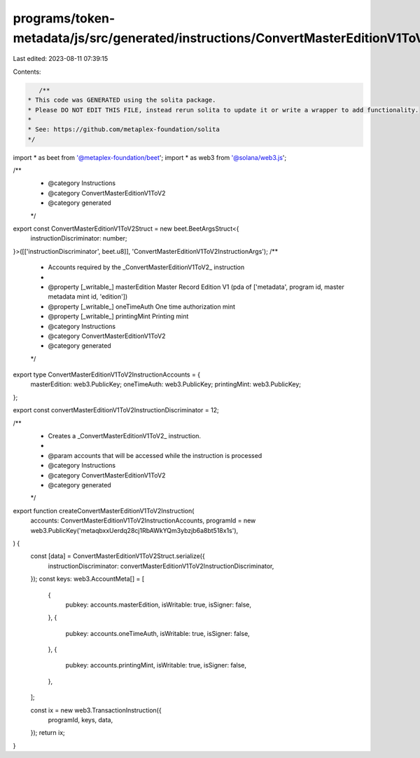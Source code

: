 programs/token-metadata/js/src/generated/instructions/ConvertMasterEditionV1ToV2.ts
===================================================================================

Last edited: 2023-08-11 07:39:15

Contents:

.. code-block:: ts

    /**
 * This code was GENERATED using the solita package.
 * Please DO NOT EDIT THIS FILE, instead rerun solita to update it or write a wrapper to add functionality.
 *
 * See: https://github.com/metaplex-foundation/solita
 */

import * as beet from '@metaplex-foundation/beet';
import * as web3 from '@solana/web3.js';

/**
 * @category Instructions
 * @category ConvertMasterEditionV1ToV2
 * @category generated
 */
export const ConvertMasterEditionV1ToV2Struct = new beet.BeetArgsStruct<{
  instructionDiscriminator: number;
}>([['instructionDiscriminator', beet.u8]], 'ConvertMasterEditionV1ToV2InstructionArgs');
/**
 * Accounts required by the _ConvertMasterEditionV1ToV2_ instruction
 *
 * @property [_writable_] masterEdition Master Record Edition V1 (pda of ['metadata', program id, master metadata mint id, 'edition'])
 * @property [_writable_] oneTimeAuth One time authorization mint
 * @property [_writable_] printingMint Printing mint
 * @category Instructions
 * @category ConvertMasterEditionV1ToV2
 * @category generated
 */
export type ConvertMasterEditionV1ToV2InstructionAccounts = {
  masterEdition: web3.PublicKey;
  oneTimeAuth: web3.PublicKey;
  printingMint: web3.PublicKey;
};

export const convertMasterEditionV1ToV2InstructionDiscriminator = 12;

/**
 * Creates a _ConvertMasterEditionV1ToV2_ instruction.
 *
 * @param accounts that will be accessed while the instruction is processed
 * @category Instructions
 * @category ConvertMasterEditionV1ToV2
 * @category generated
 */
export function createConvertMasterEditionV1ToV2Instruction(
  accounts: ConvertMasterEditionV1ToV2InstructionAccounts,
  programId = new web3.PublicKey('metaqbxxUerdq28cj1RbAWkYQm3ybzjb6a8bt518x1s'),
) {
  const [data] = ConvertMasterEditionV1ToV2Struct.serialize({
    instructionDiscriminator: convertMasterEditionV1ToV2InstructionDiscriminator,
  });
  const keys: web3.AccountMeta[] = [
    {
      pubkey: accounts.masterEdition,
      isWritable: true,
      isSigner: false,
    },
    {
      pubkey: accounts.oneTimeAuth,
      isWritable: true,
      isSigner: false,
    },
    {
      pubkey: accounts.printingMint,
      isWritable: true,
      isSigner: false,
    },
  ];

  const ix = new web3.TransactionInstruction({
    programId,
    keys,
    data,
  });
  return ix;
}


